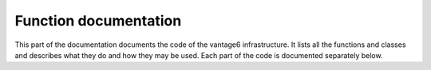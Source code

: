 .. _function-docs:

Function documentation
======================

This part of the documentation documents the code of the vantage6
infrastructure. It lists all the functions and classes and describes what they
do and how they may be used. Each part of the code is documented separately below.

.. autosummary::
   :toctree: _autosummary
   :template: custom-module-template.rst
   :recursive:

   vantage6.cli
   vantage6.client
   vantage6.algorithm.client
   vantage6.algorithm.tools
   vantage6.node
   vantage6.server
   vantage6.algorithm.store
   vantage6.backend.common
   vantage6.common
